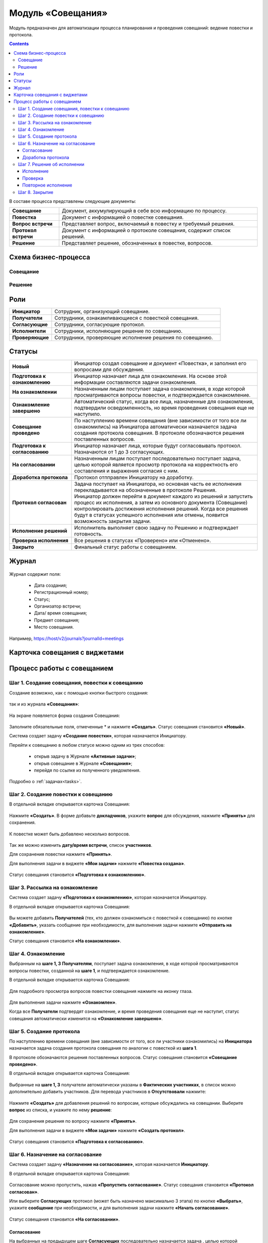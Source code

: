 Модуль «Совещания»
====================

.. _ecos-meetings:

Модуль предназначен для автоматизации процесса планирования и проведения совещаний: ведение повестки и протокола.

.. contents::
		:depth: 3

В составе процесса представлены следующие документы:

.. list-table::
      :widths: 10 40
      :class: tight-table 
      
      * - **Совещание**
        - Документ, аккумулирующий в себе всю информацию по процессу.
      * - **Повестка**
        - Документ с информацией о повестке совещания.
      * - **Вопрос встречи**
        - Представляет вопрос, включаемый в повестку и требуемый решения.
      * - **Протокол встречи**
        - Документ с информацией о протоколе совещания, содержит список решений.
      * - **Решение**
        - Представляет решение, обозначенных в повестке, вопросов.


Схема бизнес-процесса
----------------------

Совещание
~~~~~~~~~~

 .. image:: _static/meetings/meet_1.png
       :width: 600
       :align: center


Решение
~~~~~~~~~

 .. image:: _static/meetings/meet_4.png
       :width: 600
       :align: center


Роли
----

.. list-table::
      :widths: 10 40
      :class: tight-table 
      
      * - **Инициатор**
        - Сотрудник, организующий совещание.
      * - **Получатели**
        - Сотрудники, ознакамливающиеся с повесткой совещания.
      * - **Согласующие**
        - Сотрудники, согласующие протокол.
      * - **Исполнители**
        - Сотрудники, исполняющие решение по совещанию.
      * - **Проверяющие**
        - Сотрудники, проверяющие исполнение решения по совещанию.


Статусы
--------

.. list-table::
      :widths: 20 60
      :class: tight-table 
      
      * - **Новый**
        - Инициатор создал совещание и документ «Повестка», и заполнил его вопросами для обсуждения.
      * - **Подготовка к ознакомлению**
        - Инициатор назначает лица для ознакомления. На основе этой информации составляются задачи ознакомления.
      * - **На ознакомлении**
        - Назначенным лицам поступает задача ознакомления, в ходе которой просматриваются вопросы повестки, и подтверждается ознакомление.
      * - **Ознакомление завершено**
        - Автоматический статус, когда все лица, назначенные для ознакомления, подтвердили осведомленность, но время проведения совещания еще не наступило.
      * - **Совещание проведено**
        - По наступлению времени совещания (вне зависимости от того все ли ознакомились) на Инициатора автоматически назначается задача создания протокола совещания. В протоколе обозначаются решения поставленных вопросов.
      * - **Подготовка к согласованию**
        - Инициатор назначает лица, которые будут согласовывать протокол. Назначаются от 1 до 3 согласующих.
      * - **На согласовании**
        - Назначенным лицам поступает последовательно поступает задача, целью которой является просмотр протокола на корректность его составления и выражения согласия с ним.
      * - **Доработка протокола**
        - Протокол отпправлен Инициатору на доработку.
      * - **Протокол согласован**
        - | Задача поступает на Инициатора, но основная часть ее исполнения перекладывается на обозначенные в протоколе Решения. 
          | Инициатор должен перейти в документ каждого из решений и запустить процесс их исполнения, а затем из основного документа (Совещание) контролировать достижения исполнения решений. Когда все решения будут в статусах успешного исполнения или отмены, появится возможность закрытия задачи.
      * - **Исполнение решений**
        - Исполнитель выполняет свою задачу по Решению и подтверждает готовность. 
      * - **Проверка исполнения**
        - Все решения в статусах «Проверено» или «Отменено». 
      * - **Закрыто**
        - Финальный статус работы с совещанием.

Журнал
------

 .. image:: _static/meetings/meet_5.png
       :width: 600
       :align: center

Журнал содержит поля:

    -	Дата создания;
    -	Регистрационный номер;
    -	Статус;
    -	Организатор встречи;
    -	Дата/ время совещания;
    -	Предмет совещания;
    -	Место совещания.

Например, https://host/v2/journals?journalId=meetings 


Карточка совещания с виджетами
------------------------------


 .. image:: _static/meetings/meet_6.png
       :width: 600
       :align: center


Процесс работы с совещанием
----------------------------

Шаг 1. Создание совещания, повестки к совещанию
~~~~~~~~~~~~~~~~~~~~~~~~~~~~~~~~~~~~~~~~~~~~~~~~~~~~~~

Создание возможно, как с помощью кнопки быстрого создания: 

 .. image:: _static/meetings/meet_8.png
       :width: 200
       :align: center

так и из журнала **«Совещания»**:

 .. image:: _static/meetings/meet_9.png
       :width: 600
       :align: center

На экране появляется форма создания Совещания:

 .. image:: _static/meetings/meet_10.png
       :width: 600
       :align: center

Заполните обязательные поля, отмеченные * и нажмите **«Создать»**.
Статус совещания становится **«Новый»**.

Система создает задачу **«Создание повестки»**, которая назначается Инициатору. 

Перейти к совещанию в любом статусе можно одним из трех способов:

  -	открыв задачу в Журнале **«Активные задачи»**;
  -	открыв совещание в Журнале **«Совещания»**;
  -	перейдя по ссылке из полученного уведомления.

Подробно о :ref:`задачах<tasks>`.

Шаг 2. Создание повестки к совещанию
~~~~~~~~~~~~~~~~~~~~~~~~~~~~~~~~~~~~~~~~~~~~~~~~~~

В отдельной вкладке открывается карточка Совещания:

 .. image:: _static/meetings/meet_11.png
       :width: 600
       :align: center

Нажмите **«Создать»**. В форме добавьте **докладчиков**, укажите **вопрос** для обсуждения, нажмите **«Принять»** для сохранения.

 .. image:: _static/meetings/meet_13.png
       :width: 600
       :align: center

К повестке может быть добавлено несколько вопросов.

 .. image:: _static/meetings/meet_14.png
       :width: 600
       :align: center

Так же можно изменить **дату/время встречи**, список **участников**.

Для сохранения повестки нажмите **«Принять»**.

Для выполнения задачи в виджете **«Мои задачи»** нажмите **«Повестка создана»**.

 .. image:: _static/meetings/meet_15.png
       :width: 600
       :align: center

Статус совещания становится **«Подготовка к ознакомлению»**.

Шаг 3. Рассылка на ознакомление
~~~~~~~~~~~~~~~~~~~~~~~~~~~~~~~~

Система создает задачу **«Подготовка к ознакомлению»**, которая назначается Инициатору. 

В отдельной вкладке открывается карточка Совещания:

 .. image:: _static/meetings/meet_16.png
       :width: 600
       :align: center

Вы можете добавить **Получателей** (тех, кто должен ознакомиться с повесткой к совещанию) по кнопке **«Добавить»**, указать сообщение при необходимости, для выполнения задачи нажмите **«Отправить на ознакомление»**.

Статус совещания становится **«На ознакомлении»**.

Шаг 4. Ознакомление
~~~~~~~~~~~~~~~~~~~~~~

Выбранным на **шаге 1, 3** **Получателям**, поступает задача ознакомления, в ходе которой просматриваются вопросы повестки, созданной на **шаге 1**, и подтверждается ознакомление. 

В отдельной вкладке открывается карточка Совещания:

 .. image:: _static/meetings/meet_17.png
       :width: 600
       :align: center

Для подробного просмотра вопросов повестки совещания нажмите на иконку глаза.

 .. image:: _static/meetings/meet_18.png
       :width: 600
       :align: center

Для выполнения задачи нажмите **«Ознакомлен»**.

Когда все **Получатели** подтвердят ознакомление, и время проведения совещания еще не наступит, статус совещания автоматически изменится на **«Ознакомление завершено»**.

Шаг 5. Создание протокола
~~~~~~~~~~~~~~~~~~~~~~~~~

По наступлению времени совещания (вне зависимости от того, все ли участники ознакомились) на **Инициатора** назначается задача создания протокола совещания по аналогии с повесткой из **шага 1**. 

В протоколе обозначаются решения поставленных вопросов. Статус совещания становится **«Совещание проведено»**.

В отдельной вкладке открывается карточка Совещания:

 .. image:: _static/meetings/meet_19.png
       :width: 600
       :align: center

Выбранные на **шаге 1, 3** получатели автоматически указаны в **Фактических участниках**, в список можно дополнительно добавить участников. Для перевода участников в **Отсутствовали** нажмите:

 .. image:: _static/meetings/meet_20.png
       :width: 600
       :align: center

Нажмите **«Создать»** для добавления решений по вопросам, которые обсуждались на совещании. Выберите **вопрос** из списка, и укажите по нему **решение**:

 .. image:: _static/meetings/meet_24.png
       :width: 600
       :align: center

Для сохранения решения по вопросу нажмите **«Принять»**.

Для выполнения задачи в виджете **«Мои задачи»** нажмите **«Создать протокол»**.


 .. image:: _static/meetings/meet_26.png
       :width: 600
       :align: center

Статус совещания становится **«Подготовка к согласованию»**.

Шаг 6. Назначение на согласование
~~~~~~~~~~~~~~~~~~~~~~~~~~~~~~~~~~~~

Система создает задачу **«Назначение на согласование»**, которая назначается **Инициатору**. 

В отдельной вкладке открывается карточка Совещания:

 .. image:: _static/meetings/meet_27.png
       :width: 600
       :align: center

Согласование можно пропустить, нажав **«Пропустить согласование»**. Статус совещания становится **«Протокол согласован»**.

Или выберите **Согласующих** протокол (может быть назначено максимально 3 этапа) по кнопке **«Выбрать»**, укажите **сообщение** при необходимости, и для выполнения задачи нажмите **«Начать согласование»**.

 .. image:: _static/meetings/meet_25.png
       :width: 600
       :align: center

Статус совещания становится **«На согласовании»**.

Согласование
"""""""""""""

На выбранных на предыдущем шаге **Согласующих** последовательно назначается задача , целью которой является просмотр протокола на корректность его составления и выражения согласия с ним. 

Для завершения задачи доступны следующие варианты :

 .. image:: _static/meetings/meet_28.png
       :width: 600
       :align: center

 - **«На доработку»** - отправить Инициатору на доработку. Внесите комментарий. Протокол перейдет в статус **«Доработка протокола»**. Задача **«Доработка»** назначается на Инициатора. Инициатору  будет отправлено уведомление.
 - **«Согласовано»** - протокол переходит дальше по бизнес-процессу в статусе **«Протокол согласован»**. Задача **«Решение об исполнении»** назначается на Инициатора. Инициатору будет отправлено уведомление.

Для подробного просмотра повестки и решения повестки совещания перейдите в виджет **«Свойства»**:

 .. image:: _static/meetings/meet_28_1.png
       :width: 600
       :align: center

Доработка протокола
""""""""""""""""""""

Доработка протокола доступна **Инициатору**.

 .. image:: _static/meetings/meet_34.png
       :width: 600
       :align: center

Инициатор переходит в виджет **«Свойства»**, редактирует необходимые поля. 

 .. image:: _static/meetings/meet_35.png
       :width: 600
       :align: center


И для завершения задачи нажимает **«Исправлено»**. Так же можно указать комментарий в поле **«Комментарий после исправления»**. Протокол возвращается на согласование.


Шаг 7. Решение об исполнении
~~~~~~~~~~~~~~~~~~~~~~~~~~~~

.. _decision_do:

Задача **«Решение об исполнении»** поступает на **Инициатора**, но основная часть ее исполнения перекладывается на обозначенные в протоколе **Решения**. 

Каждое вынесенное по итогам совещания **Решение** может проходить отдельный маршрут исполнения и проверки. Инициатор следит за исполнением решений и закрывает задачу по достижении всех результатов исполнений.

В отдельной вкладке открывается карточка Совещания:

 .. image:: _static/meetings/meet_29.png
       :width: 600
       :align: center

Исполнение решения можно пропустить, нажав **«Пропустить исполнение»**. Статус совещания становится **«Проверка исполнения»**. И на **Инициатора** назначается задача :ref:`«Закрытие»<decision_сlose>`. 

Или нажмите **«На исполнение»**:

 - Если по решению нет необходимости исполнения, то нажмите **«Не исполнять»**. 

 - Если необходимо исполнение решения, то выберите **Исполнителей**, которые будут выполнять соответствующую задачу для данного Решения, **Срок исполнения** и **Срок проверки**, укажите сообщение при необходимости и для выполнения задачи нажмите **«Начать согласование»**.

    **Проверяющим** по умолчанию указан Инициатор, может быть изменен. 

    .. image:: _static/meetings/meet_30.png
          :width: 600
          :align: center

    Для отправки решения нажмите **«Создать поручение»**. Статус совещания становится **«Исполнение решений»**.

    Задача **«Исполнение»** назначается на выбранного Исполнителя.

Исполнение
"""""""""""

**Исполнитель** просматривает вопрос и его решение, до конца установленного срока выполняет свою задачу и подтверждает готовность (при необходимости оставляет комментарий): 

 .. image:: _static/meetings/meet_31.png
       :width: 600
       :align: center

Для выполнения задачи нажимает **«Исполнено»**.

В случае выхода за пределы срока, задача закрывается и считается неисполненной.

Проверка
"""""""""

Если задача выполнена **Исполнителем**, то далее на **Проверяющего** назначается ее проверка: 

 .. image:: _static/meetings/meet_32.png
       :width: 600
       :align: center
 
После проверки исполнения **Проверяющий** выносит вердикт:

  -	одобрение по кнопке **«Проверено»**, статус Решения становится **«Проверено»**.
  -	отклонение по кнопке **«Отклонено»** с обязательным вводом комментария. На **Проверяющего** будет назначена задача **«Повторное исполнение»**.

Повторное исполнение
""""""""""""""""""""""

Задача назначается на **Инициатора**:

 .. image:: _static/meetings/meet_33.png
       :width: 600
       :align: center

**Инициатор** решает на основе полученных комментариев: 

  -	отправить решение на повторное исполнение по кнопке **«Повторное исполнение»** с возможным назначением иных лиц и сроков. Порядок действий аналогичен шагу :ref:`Решение об исполнении<decision_do>`. 

  -	отказаться от исполнения совсем по кнопке **«Отменить»**. Статус Решения становится **«Отменено»**. 

Шаг 8. Закрытие
~~~~~~~~~~~~~~~~~~~~~~~~~~~~

.. _decision_сlose:

Когда все решения будут в статусах **«Проверено»** или **«Отменено»**, появится возможность закрытия задачи.

Задача назначается на **Инициатора**:

 .. image:: _static/meetings/meet_36.png
       :width: 600
       :align: center

Для выполнения задачи нажимает **«Закрыть»**. Статус совещания становится **«Закрыто»**.
